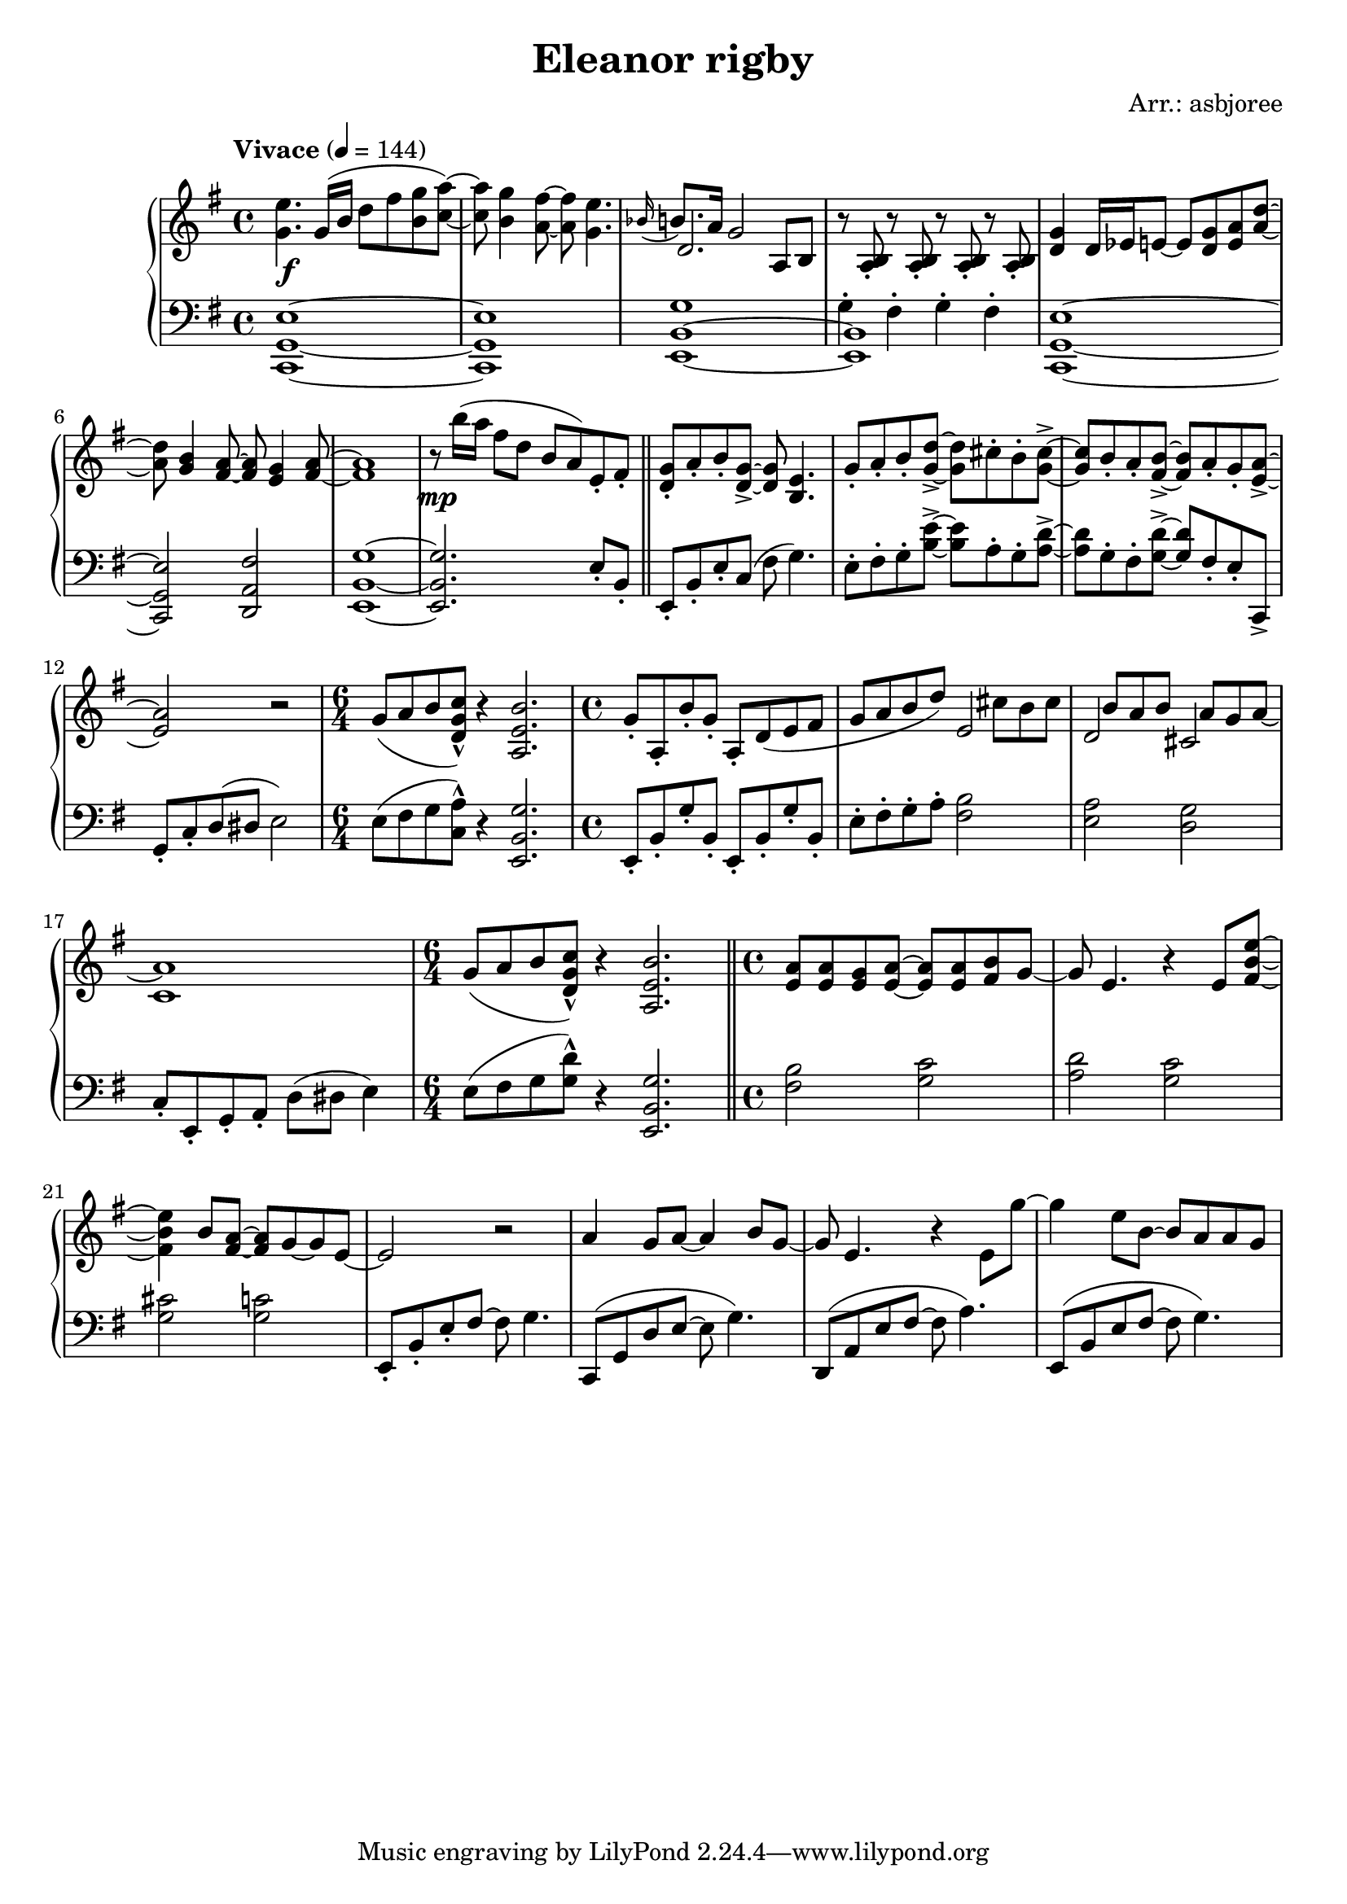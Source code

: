 \header {
  title = "Eleanor rigby"
  composer = "Arr.: asbjoree"
}

global = { \key e \minor \tempo "Vivace" 4 = 144}

right_hand_p = { \global \relative c' { 
  \time 4/4 <e' g,>4. g,16( b d8 fis <g b,> <a c,>~) | <a c,> <g b,>4 <fis a,>8~ <fis a,> <e g,>4. | \appoggiatura {bes16} b8. a16 g2 a,8 b | s1
  <g' d>4 d16 es e8~ e <g d> <a e> <d a>~ | <d a> <b g>4 <a fis>8~ <a fis> <g e>4 <a fis>8~ | <a fis>1 | r8 b'16( a fis8 d b a) e-. fis-. | \bar "||"
  <g d>8-. a-. b-. <g d>->~ <g d> <e b>4. | g8-. a-. b-. <d g,>->~ <d g,> cis-. b-. <cis g>->~ | <cis g> b-. a-. <b fis>->~ <b fis> a-. g-. <a e>->~ | <a e>2 r | \time 6/4 g8( a b <c g d>-^) r4 <b e, a,>2. |
  \time 4/4 g8-. a,-. b'-. g-. a,-. d( e fis | g8 a b d) s  cis b cis | s b a b s a g a~ | a1 | \time 6/4 g8( a b <c g d>-^) r4 <b e, a,>2. | \bar "||"
  \time 4/4 <a e>8 <a e> <g e> <a e>~ <a e>8 <a e> <b fis>8 g~ | g e4. r4 e8 <e' b fis>~ | <e b fis>4 b8 <a fis>~ <a fis> g~ g e~ | e2 r | 
  a4 g8 a~ a4 b8 g~ | g e4. r4 e8 g'~ | g4 e8 b~ b a a g |  
}}
right_hand_s = { \global \relative c' { 
  s1 | s | d2. s4 | r8 <b a>-. r8 <b a>-. r8 <b a>-. r8 <b a>-. | s1 | s | s | s |
  s | s | s | s | s1. | s1 | s2 e | d cis | c1 | s1. |
}}

dynamics = {
  s1\f | s | s | s | s | s | s | s\mp |
  s | s | s |
}

left_hand_p = { \global \relative c \clef bass {
  <e g, c,>1~ | <e g, c,> | <g b, e,>1~ | <b, e,> | 
  <e g, c,>1~ | <e g, c,>2 <fis a, d,> | <g b, e,>1~ | <g b, e,>2. e8-. b,-. |

  e,8-. b,-. e-. c( fis g4.) | e8-. fis-. g-. <e' b>->~ <e' b> a-. g-. <d' a>->~ | <d' a> g-. fis-. <d' g>->~ <d' g> fis-. e-. c,-> | 
  g,-. c-. d( dis e2) | e8( fis g <a c>-^) r4 <g b, e,>2. |

  e,8-. b,-. g-. b,-. e,-. b,-. g-. b,-. | e8-. fis-. g-. a-. <b fis>2 | <a e> <g d> | c8-.
  e,-. g,-. a,-. d( dis e4) | e8( fis g <d' g>-^) r4 <g b, e,>2. |

  <b fis>2 <c' g> | <d' a> <c' g> | <cis' g> <c' g> | e,8-. b,-. e-. fis~ fis g4. |
  c,8( g, d e~ e g4.) | d,8( a, e fis~ fis a4.) | e,8( b, e fis~ fis g4.)
}}
left_hand_s = { \global \relative c \clef bass {
  s1 | s | s | g4-. fis-. g-. fis-. |
  }}


\score {
  \new PianoStaff <<
    
    \new Staff <<
      \new Voice \right_hand_p
      \new Voice \right_hand_s
    >>
    \new Dynamics \dynamics
    \new Staff <<
      \new Voice \left_hand_p
      \new Voice \left_hand_s
    >>
  >>
  \layout {}
  \midi {}
}